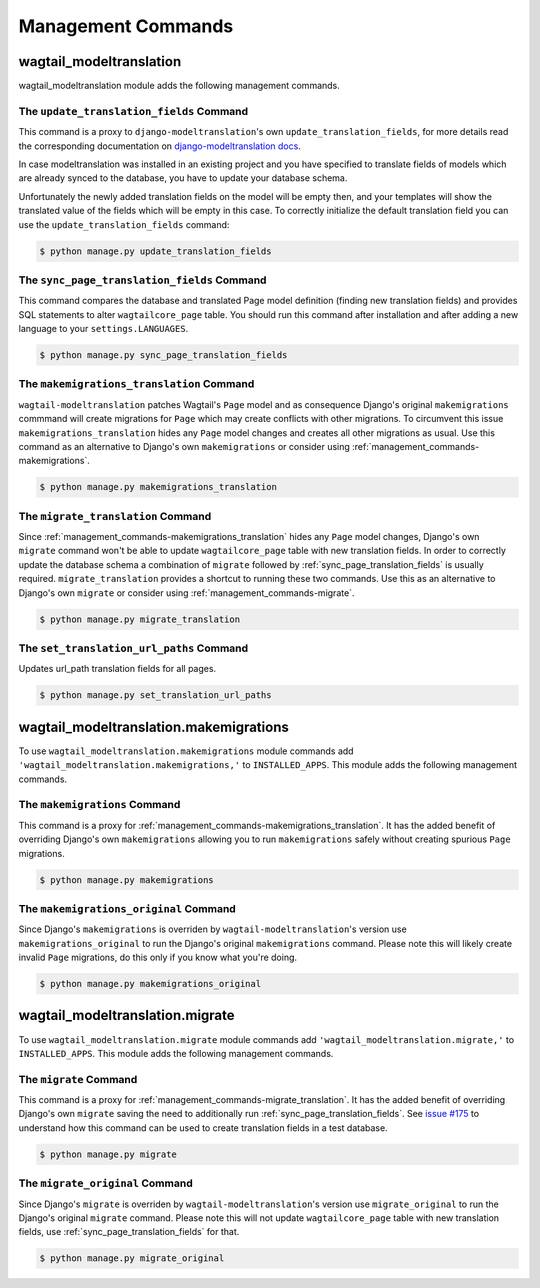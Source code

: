 .. _management_commands:

Management Commands
===================

.. _management_commands-wagtail_modeltranslation:

wagtail_modeltranslation
------------------------

wagtail_modeltranslation module adds the following management commands.

.. _management_commands-update_translation_fields:

The ``update_translation_fields`` Command
~~~~~~~~~~~~~~~~~~~~~~~~~~~~~~~~~~~~~~~~~

This command is a proxy to ``django-modeltranslation``'s own ``update_translation_fields``, for more details read the 
corresponding documentation on `django-modeltranslation docs
<http://django-modeltranslation.readthedocs.io/en/latest/commands.html#the-update-translation-fields-command>`_.

In case modeltranslation was installed in an existing project and you
have specified to translate fields of models which are already synced to the
database, you have to update your database schema.

Unfortunately the newly added translation fields on the model will be empty
then, and your templates will show the translated value of the fields which 
will be empty in this case. To correctly initialize the default translation 
field you can use the ``update_translation_fields`` command:

.. code-block:: console

    $ python manage.py update_translation_fields

.. _management_commands-sync_page_translation_fields:

The ``sync_page_translation_fields`` Command
~~~~~~~~~~~~~~~~~~~~~~~~~~~~~~~~~~~~~~~~~~~~

.. versionadded:: 0.8

This command compares the database and translated Page model definition (finding new translation
fields) and provides SQL statements to alter ``wagtailcore_page`` table. You should run this command 
after installation and after adding a new language to your ``settings.LANGUAGES``.

.. code-block:: console

    $ python manage.py sync_page_translation_fields

.. _management_commands-makemigrations_translation:

The ``makemigrations_translation`` Command
~~~~~~~~~~~~~~~~~~~~~~~~~~~~~~~~~~~~~~~~~~

.. versionadded:: 0.8

``wagtail-modeltranslation`` patches Wagtail's ``Page`` model and as consequence Django's original 
``makemigrations`` commmand will create migrations for ``Page`` which may create conflicts with 
other migrations. To circumvent this issue ``makemigrations_translation`` hides any ``Page`` model changes 
and creates all other migrations as usual. Use this command as an alternative to Django's own 
``makemigrations`` or consider using :ref:`management_commands-makemigrations`.

.. code-block:: console

    $ python manage.py makemigrations_translation

.. _management_commands-migrate_translation:

The ``migrate_translation`` Command
~~~~~~~~~~~~~~~~~~~~~~~~~~~~~~~~~~~

.. versionadded:: 0.8

Since :ref:`management_commands-makemigrations_translation` hides any ``Page`` model changes, Django's own
``migrate`` command won't be able to update ``wagtailcore_page`` table with new translation fields. In order to
correctly update the database schema a combination of ``migrate`` followed by :ref:`sync_page_translation_fields` 
is usually required. ``migrate_translation`` provides a shortcut to running these two commands. Use this 
as an alternative to Django's own ``migrate`` or consider using :ref:`management_commands-migrate`.

.. code-block:: console

    $ python manage.py migrate_translation

.. _management_commands-set_translation_url_paths:

The ``set_translation_url_paths`` Command
~~~~~~~~~~~~~~~~~~~~~~~~~~~~~~~~~~~~~~~~~~

Updates url_path translation fields for all pages.

.. code-block:: console

    $ python manage.py set_translation_url_paths
    

.. _management_commands-wagtail_modeltranslation.makemigrations:

wagtail_modeltranslation.makemigrations
---------------------------------------

To use ``wagtail_modeltranslation.makemigrations`` module commands add ``'wagtail_modeltranslation.makemigrations,'`` 
to ``INSTALLED_APPS``. This module adds the following management commands.

.. _management_commands-makemigrations:

The ``makemigrations`` Command
~~~~~~~~~~~~~~~~~~~~~~~~~~~~~~

This command is a proxy for :ref:`management_commands-makemigrations_translation`. It has the added benefit of 
overriding Django's own ``makemigrations`` allowing you to run ``makemigrations`` safely without creating 
spurious ``Page`` migrations.

.. code-block:: console

    $ python manage.py makemigrations

.. _management_commands-makemigrations_original:

The ``makemigrations_original`` Command
~~~~~~~~~~~~~~~~~~~~~~~~~~~~~~~~~~~~~~~

Since Django's ``makemigrations`` is overriden by ``wagtail-modeltranslation``'s version use 
``makemigrations_original`` to run the Django's original ``makemigrations`` command. Please note 
this will likely create invalid ``Page`` migrations, do this only if you know what you're doing.

.. code-block:: console

    $ python manage.py makemigrations_original


.. _management_commands-wagtail_modeltranslation.migrate:

wagtail_modeltranslation.migrate
---------------------------------

To use ``wagtail_modeltranslation.migrate`` module commands add ``'wagtail_modeltranslation.migrate,'`` 
to ``INSTALLED_APPS``. This module adds the following management commands.

.. _management_commands-migrate:

The ``migrate`` Command
~~~~~~~~~~~~~~~~~~~~~~~

This command is a proxy for :ref:`management_commands-migrate_translation`. It has the added benefit of 
overriding Django's own ``migrate`` saving the need to additionally run :ref:`sync_page_translation_fields`. 
See `issue #175
<https://github.com/infoportugal/wagtail-modeltranslation/issues/175#issuecomment-368046055>`_ to understand 
how this command can be used to create translation fields in a test database.

.. code-block:: console

    $ python manage.py migrate

.. _management_commands-migrate_original:

The ``migrate_original`` Command
~~~~~~~~~~~~~~~~~~~~~~~~~~~~~~~~

Since Django's ``migrate`` is overriden by ``wagtail-modeltranslation``'s version use 
``migrate_original`` to run the Django's original ``migrate`` command. Please note 
this will not update ``wagtailcore_page`` table with new translation fields, use 
:ref:`sync_page_translation_fields` for that.

.. code-block:: console

    $ python manage.py migrate_original
